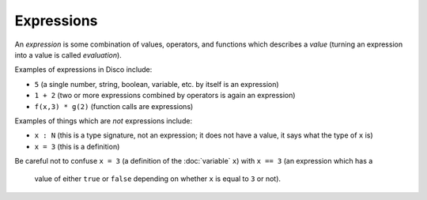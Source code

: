 Expressions
===========

An *expression* is some combination of values, operators, and
functions which describes a *value* (turning an expression into a
value is called *evaluation*).

Examples of expressions in Disco include:

* ``5`` (a single number, string, boolean, variable, etc. by itself is an expression)
* ``1 + 2`` (two or more expressions combined by operators is again an
  expression)

* ``f(x,3) * g(2)`` (function calls are expressions)

Examples of things which are *not* expressions include:

* ``x : N`` (this is a type signature, not an expression; it does not
  have a value, it says what the type of ``x`` is)
* ``x = 3`` (this is a definition)

Be careful not to confuse ``x = 3`` (a definition of the
:doc:`variable` ``x``) with ``x == 3`` (an expression which has a
     value of either ``true`` or ``false`` depending on whether ``x``
     is equal to ``3`` or not).
